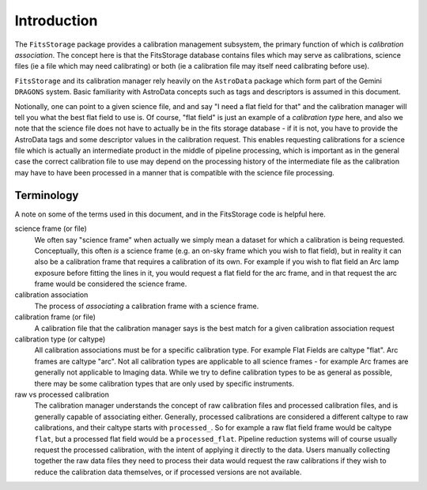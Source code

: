 Introduction
============

The ``FitsStorage`` package provides a calibration management subsystem, the
primary function of which is *calibration association*. The concept here is
that the FitsStorage database contains files which may serve as calibrations,
science files (ie a file which may need calibrating) or both (ie a calibration
file may itself need calibrating before use).

``FitsStorage`` and its calibration manager rely heavily on the ``AstroData``
package which form part of the Gemini ``DRAGONS`` system. Basic familiarity
with AstroData concepts such as tags and descriptors is assumed in this
document.

Notionally, one can point to a given science file, and and say "I need a flat
field for that" and the calibration manager will tell you what the best flat
field to use is. Of course, "flat field" is just an example of a *calibration
type* here, and also we note that the science file does not have to actually be
in the fits storage database - if it is not, you have to provide the AstroData
tags and some descriptor values in the calibration request. This enables
requesting calibrations for a science file which is actually an intermediate
product in the middle of pipeline processing, which is important as in the
general case the correct calibration file to use may depend on the processing
history of the intermediate file as the calibration may have to have been
processed in a manner that is compatible with the science file processing.


Terminology
-----------

A note on some of the terms used in this document, and in the FitsStorage code
is helpful here.

science frame (or file)
    We often say "science frame" when actually we simply mean a dataset for
    which a calibration is being requested. Conceptually, this often *is* a
    science frame (e.g. an on-sky frame which you wish to flat field), but in
    reality it can also be a calibration frame that requires a
    calibration of its own. For example if you wish to flat field an Arc lamp
    exposure before fitting the lines in it, you would request a flat field for
    the arc frame, and in that request the arc frame would be considered the
    science frame.

calibration association
    The process of *associating* a calibration frame with a science frame.

calibration frame (or file)
    A calibration file that the calibration manager says is the best match for
    a given calibration association request

calibration type (or caltype)
    All calibration associations must be for a specific calibration type. For
    example Flat Fields are caltype "flat". Arc frames are caltype "arc". Not
    all calibration types are applicable to all science frames - for example
    Arc frames are generally not applicable to Imaging data. While we try to
    define calibration types to be as general as possible, there may be some
    calibration types that are only used by specific instruments.

raw vs processed calibration
    The calibration manager understands the concept of raw calibration files
    and processed calibration files, and is generally capable of associating
    either. Generally, processed calibrations are considered a different caltype
    to raw calibrations, and their caltype starts with ``processed_``. So for
    example a raw flat field frame would be caltype ``flat``, but a processed
    flat field would be a ``processed_flat``. Pipeline reduction systems will
    of course usually request the processed calibration, with the intent of
    applying it directly to the data. Users manually collecting together the
    raw data files they need to process their data would request the raw
    calibrations if they wish to reduce the calibration data themselves, or if
    processed versions are not available.